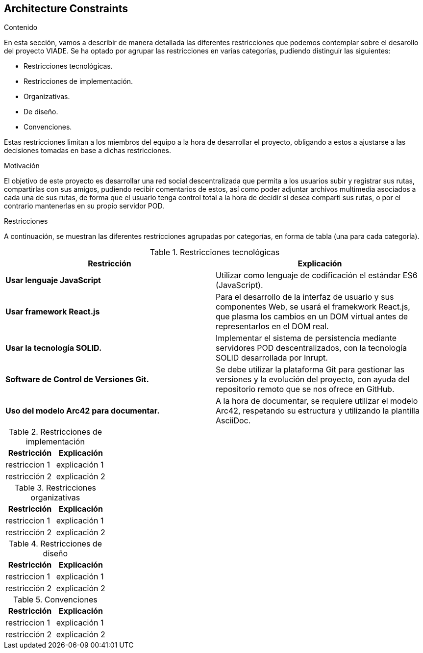 [[section-architecture-constraints]]
== Architecture Constraints


[role="arc42help"]
****
////

.Contents/Contenidos
Las limitaciones existentes a la hora de crear la aplicación son de dos clases, las impuestas por el cliente y las limitaciones tecnicas a las que nos enfrentamos en su desarollo. 



.Motivation/Motivacion
Buscamos conseguir una red social de rutas descentralizada, de forma que se pueda interactuar con otros usuarios desde una web, amigable y sencilla.

.Form
Simple tables of constraints with explanations.
If needed you can subdivide them into
technical constraints, organizational and political constraints and
conventions (e.g. programming or versioning guidelines, documentation or naming conventions)
////
.Contenido
En esta sección, vamos a describir de manera detallada las diferentes restricciones que podemos contemplar sobre el desarollo del proyecto VIADE. Se ha
optado por agrupar las restricciones en varias categorías, pudiendo distinguir las siguientes:

    * Restricciones tecnológicas.
    * Restricciones de implementación.
    * Organizativas.
    * De diseño.
    * Convenciones.

Estas restricciones limitan a los miembros del equipo a la hora de desarrollar el proyecto, obligando a estos a ajustarse a las decisiones tomadas en base 
a dichas restricciones.


.Motivación
El objetivo de este proyecto es desarrollar una red social descentralizada que permita a los usuarios subir y registrar sus rutas, compartirlas con sus amigos, pudiendo recibir comentarios de estos, así como poder adjuntar archivos multimedia asociados a cada una de sus rutas, de forma que el usuario tenga
control total a la hora de decidir si desea comparti sus rutas, o por el contrario mantenerlas en su propio servidor POD.

.Restricciones
A continuación, se muestran las diferentes restricciones agrupadas por categorías, en forma de tabla (una para cada categoría).

.Restricciones tecnológicas
|===
| *Restricción*  | *Explicación*

| *Usar lenguaje JavaScript*
| Utilizar como lenguaje de codificación el estándar ES6 (JavaScript).

| *Usar framework React.js*
| Para el desarrollo de la interfaz de usuario y sus componentes Web, se usará el framekwork React.js, que plasma los cambios en un DOM virtual antes de representarlos en el DOM real.

| *Usar la tecnología SOLID.* 
| Implementar el sistema de persistencia mediante servidores POD descentralizados, con la tecnología SOLID desarrollada por Inrupt.

| *Software de Control de Versiones Git.* 
| Se debe utilizar la plataforma Git para gestionar las versiones y la evolución del proyecto, con ayuda del repositorio remoto que se nos ofrece en GitHub.

| *Uso del modelo Arc42 para documentar.*
|  A la hora de documentar, se requiere utilizar el modelo Arc42, respetando su estructura y utilizando la plantilla AsciiDoc.
|===

.Restricciones de implementación
|===
| Restricción | Explicación

| restriccion 1
| explicación 1

| restricción 2
| explicación 2
|===

.Restricciones organizativas
|===
| Restricción | Explicación

| restriccion 1
| explicación 1

| restricción 2
| explicación 2
|===

.Restricciones de diseño
|===
| Restricción | Explicación

| restriccion 1
| explicación 1

| restricción 2
| explicación 2
|===

.Convenciones
|===
| Restricción | Explicación

| restriccion 1
| explicación 1

| restricción 2
| explicación 2
|===
****
